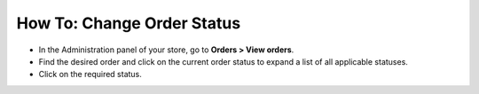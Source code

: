 ***************************
How To: Change Order Status
***************************

*	In the Administration panel of your store, go to **Orders > View orders**.
*	Find the desired order and click on the current order status to expand a list of all applicable statuses.
*	Click on the required status.

.. image:: img/orders_04.png
    :align: center
    :alt: Change order status